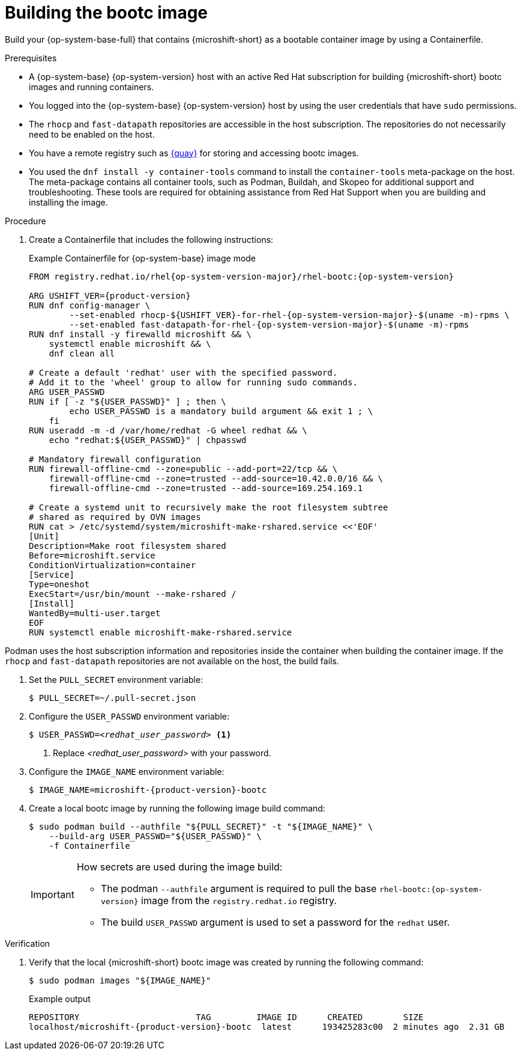 // Module included in the following assemblies:
//
// microshift_install_bootc/microshift-install-bootc-image.adoc

:_mod-docs-content-type: PROCEDURE
[id="microshift-install-bootc-build-image_{context}"]
= Building the bootc image

Build your {op-system-base-full} that contains {microshift-short} as a bootable container image by using a Containerfile.

.Prerequisites

* A {op-system-base} {op-system-version} host with an active Red{nbsp}Hat subscription for building {microshift-short} bootc images and running containers.
* You logged into the {op-system-base} {op-system-version} host by using the user credentials that have `sudo` permissions.
* The `rhocp` and `fast-datapath` repositories are accessible in the host subscription. The repositories do not necessarily need to be enabled on the host.
* You have a remote registry such as link:https://quay.io[{quay}] for storing and accessing bootc images.
* You used the `dnf install -y container-tools` command to install the `container-tools` meta-package on the host. The meta-package contains all container tools, such as Podman, Buildah, and Skopeo for additional support and troubleshooting. These tools are required for obtaining assistance from Red{nbsp}Hat Support when you are building and installing the image.

.Procedure

. Create a Containerfile that includes the following instructions:
+
.Example Containerfile for {op-system-base} image mode
[source,text,subs="attributes+"]
----
FROM registry.redhat.io/rhel{op-system-version-major}/rhel-bootc:{op-system-version}

ARG USHIFT_VER={product-version}
RUN dnf config-manager \
        --set-enabled rhocp-${USHIFT_VER}-for-rhel-{op-system-version-major}-$(uname -m)-rpms \
        --set-enabled fast-datapath-for-rhel-{op-system-version-major}-$(uname -m)-rpms
RUN dnf install -y firewalld microshift && \
    systemctl enable microshift && \
    dnf clean all

# Create a default 'redhat' user with the specified password.
# Add it to the 'wheel' group to allow for running sudo commands.
ARG USER_PASSWD
RUN if [ -z "${USER_PASSWD}" ] ; then \
        echo USER_PASSWD is a mandatory build argument && exit 1 ; \
    fi
RUN useradd -m -d /var/home/redhat -G wheel redhat && \
    echo "redhat:${USER_PASSWD}" | chpasswd

# Mandatory firewall configuration
RUN firewall-offline-cmd --zone=public --add-port=22/tcp && \
    firewall-offline-cmd --zone=trusted --add-source=10.42.0.0/16 && \
    firewall-offline-cmd --zone=trusted --add-source=169.254.169.1

# Create a systemd unit to recursively make the root filesystem subtree
# shared as required by OVN images
RUN cat > /etc/systemd/system/microshift-make-rshared.service <<'EOF'
[Unit]
Description=Make root filesystem shared
Before=microshift.service
ConditionVirtualization=container
[Service]
Type=oneshot
ExecStart=/usr/bin/mount --make-rshared /
[Install]
WantedBy=multi-user.target
EOF
RUN systemctl enable microshift-make-rshared.service
----
[IMPORTANT]
====
Podman uses the host subscription information and repositories inside the container when building the container image. If the `rhocp` and `fast-datapath` repositories are not available on the host, the build fails.
====

. Set the `PULL_SECRET` environment variable:
+
[source,terminal]
----
$ PULL_SECRET=~/.pull-secret.json
----

. Configure the `USER_PASSWD` environment variable:
+
[source,terminal,subs="+quotes"]
----
$ USER_PASSWD=_<redhat_user_password>_ <1>
----
<1> Replace _<redhat_user_password>_ with your password.

. Configure the `IMAGE_NAME` environment variable:
+
[source,terminal,subs="attributes+"]
----
$ IMAGE_NAME=microshift-{product-version}-bootc
----

. Create a local bootc image by running the following image build command:
+
[source,terminal,subs="+quotes"]
----
$ sudo podman build --authfile "${PULL_SECRET}" -t "${IMAGE_NAME}" \
    --build-arg USER_PASSWD="${USER_PASSWD}" \
    -f Containerfile
----
+
[IMPORTANT]
====
How secrets are used during the image build:

* The podman `--authfile` argument is required to pull the base `rhel-bootc:{op-system-version}` image from the `registry.redhat.io` registry.
* The build `USER_PASSWD` argument is used to set a password for the `redhat` user.
====

.Verification

. Verify that the local {microshift-short} bootc image was created by running the following command:
+
[source,terminal]
----
$ sudo podman images "${IMAGE_NAME}"
----
+
.Example output
[source,text,subs="attributes+"]
----
REPOSITORY                       TAG         IMAGE ID      CREATED        SIZE
localhost/microshift-{product-version}-bootc  latest      193425283c00  2 minutes ago  2.31 GB
----
